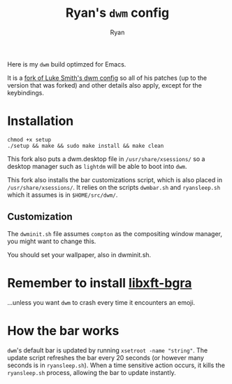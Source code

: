 #+TITLE: Ryan's ~dwm~ config
#+AUTHOR: Ryan
#+EMAIL: rmjxyz@gmail.com
#+OPTIONS: num:nil

Here is my ~dwm~ build optimzed for Emacs.

It is a [[https://github.com/LukeSmithxyz/dwm][fork of Luke Smith's dwm config]] so all of his patches (up to the version that was forked) and other details also apply, except for the keybindings.

* Installation
#+BEGIN_SRC shell
chmod +x setup
./setup && make && sudo make install && make clean
#+END_SRC

This fork also puts a dwm.desktop file in ~/usr/share/xsessions/~
so a desktop manager such as ~lightdm~ will be able to boot into ~dwm~.

This fork also installs the bar customizations script, which is also placed in ~/usr/share/xsessions/~.
It relies on the scripts ~dwmbar.sh~ and ~ryansleep.sh~ which it assumes is in ~$HOME/src/dwm/~.
** Customization
The ~dwminit.sh~ file assumes ~compton~ as the compositing window manager, you might want to change this.

You should set your wallpaper, also in dwminit.sh.

* Remember to install [[https://aur.archlinux.org/packages/libxft-bgra/][libxft-bgra]]
...unless you want ~dwm~ to crash every time it encounters an emoji.

* How the bar works
~dwm~'s default bar is updated by running ~xsetroot -name "string"~. The update script refreshes the bar
every 20 seconds (or however many seconds is in ~ryansleep.sh~). When a time sensitive action occurs, it
kills the ~ryansleep.sh~ process, allowing the bar to update instantly.
